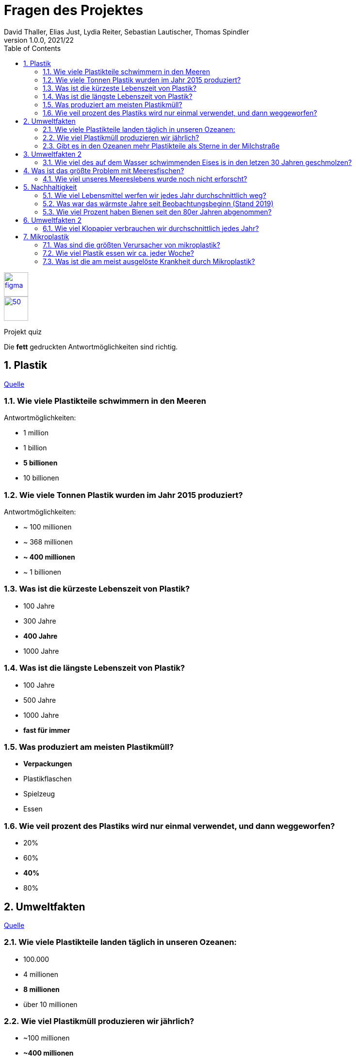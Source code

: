 = Fragen des Projektes
David Thaller, Elias Just, Lydia Reiter, Sebastian Lautischer, Thomas Spindler
1.0.0, 2021/22
ifndef::imagesdir[:imagesdir: ../../images/]
//:toc-placement!:  // prevents the generation of the doc at this position, so it can be printed afterwards
:sourcedir: ../src/main/java
:icons: font
:sectnums:    // Nummerierung der Überschriften / section numbering
:toc: left
:stylesdir: ../../style/

//Need this blank line after ifdef, don't know why...
ifdef::backend-html5[]

// print the toc here (not at the default position)
//toc::[]

image::figma.png[float="left", 50, 50, link="https://www.figma.com/file/nTd0iuiqRUMpcepvEPDQ0Z/UNO"]
image::github.png[50, 50, link="https://github.com/2122-3bhitm-itp/02-project-uno"]

Projekt quiz

Die *fett* gedruckten Antwortmöglichkeiten sind richtig.

== Plastik

link:https://www.nationalgeographic.de/10-erschreckende-fakten-uber-plastik[Quelle]

=== Wie viele Plastikteile schwimmern in den Meeren

Antwortmöglichkeiten:

* 1 million
* 1 billion
* *5 billionen*
* 10 billionen

=== Wie viele Tonnen Plastik wurden im Jahr 2015 produziert?

Antwortmöglichkeiten:

* ~ 100 millionen
* ~ 368 millionen
* *~ 400 millionen*
* ~ 1 billionen

=== Was ist die kürzeste Lebenszeit von Plastik?

* 100 Jahre
* 300 Jahre
* *400 Jahre*
* 1000 Jahre

=== Was ist die längste Lebenszeit von Plastik?

* 100 Jahre
* 500 Jahre
* 1000 Jahre
* *fast für immer*

=== Was produziert am meisten Plastikmüll?

* *Verpackungen*
* Plastikflaschen
* Spielzeug
* Essen

=== Wie veil prozent des Plastiks wird nur einmal verwendet, und dann weggeworfen?

* 20%
* 60%
* *40%*
* 80%

== Umweltfakten

link:https://gundel-koffer.de/blog/2020/11/13/33-schockierende-fakten-ueber-die-verschmutzung-der-ozean-die-dir-angst-machen-koennten-kostenlose-infographic/[Quelle]

=== Wie viele Plastikteile landen täglich in unseren Ozeanen:

* 100.000
* 4 millionen
* *8 millionen*
* über 10 millionen

=== Wie viel Plastikmüll produzieren wir jährlich?

* ~100 millionen
* *~400 millionen*
* über 800 millionen
* nichts

=== Gibt es in den Ozeanen mehr Plastikteile als Sterne in der Milchstraße

* *ja*
* nein

== Umweltfakten 2

link:https://www.pinterest.de/hellosimple1216/umweltfakten/[Quelle]

=== Wie viel des auf dem Wasser schwimmenden Eises is in den letzen 30 Jahren geschmolzen?

* 10%
* 30%
* 50%
* *75%*

== Was ist das größte Problem mit Meeresfischen?

* Sie sind zu salzig, da diese aus dem Salzwasser kommen
* *es wurde immer wieder Plastik in den Mägen gefunden*
* es wurde immer wieder Plastik im Mund gefunden
* es wurden immer wieder schwere Giftstoffe wie Öl oder Nervengift in ihnen Gefunden

=== Wie viel unseres Meereslebens wurde noch nicht erforscht?

* 50%
* *33%*
* 60%
* 10%

== Nachhaltigkeit

link:https://www.brunel.net/de-de/blog/fakten-nachhaltigkeit[Quelle]

=== Wie viel Lebensmittel werfen wir jedes Jahr durchschnittlich weg?

* *80kg*
* 100kg
* 1 tonne
* 10 kg

=== Was war das wärmste Jahre seit Beobachtungsbeginn (Stand 2019)

* 2002
* *2019*
* 2010
* 2017

=== Wie viel Prozent haben Bienen seit den 80er Jahren abgenommen?

* 20%
* 50%
* *80%*
* 60%

== Umweltfakten 2

link:https://www.danke.de/umwelt-funfacts/[Quelle]

=== Wie viel Klopapier verbrauchen wir durchschnittlich jedes Jahr?

* 105 Rollen
* 200 kg
* *46 Rollen*
* 500 kg

== Mikroplastik

link:https://utopia.de/mikroplastik-fakten-109893/[Quelle]

=== Was sind die größten Verursacher von mikroplastik?

* Verpackungen
* *Autos*
* Plastikflaschen

=== Wie viel Plastik essen wir ca. jeder Woche?

* 1 kg
* *eine Kreditkarte*
* ein Plastiksackerl
* 300 g

=== Was ist die am meist ausgelöste Krankheit durch Mikroplastik?

* Covid 19
* Alzheimer
* *Krebs*
* Herzprobleme
